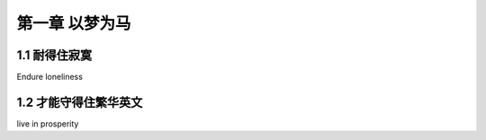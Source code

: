 第一章 以梦为马
======================

1.1 耐得住寂寞
---------------------

Endure loneliness


1.2 才能守得住繁华英文
---------------------

live in prosperity
